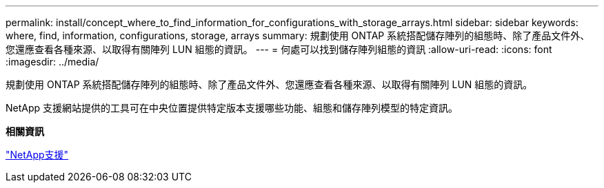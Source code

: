 ---
permalink: install/concept_where_to_find_information_for_configurations_with_storage_arrays.html 
sidebar: sidebar 
keywords: where, find, information, configurations, storage, arrays 
summary: 規劃使用 ONTAP 系統搭配儲存陣列的組態時、除了產品文件外、您還應查看各種來源、以取得有關陣列 LUN 組態的資訊。 
---
= 何處可以找到儲存陣列組態的資訊
:allow-uri-read: 
:icons: font
:imagesdir: ../media/


[role="lead"]
規劃使用 ONTAP 系統搭配儲存陣列的組態時、除了產品文件外、您還應查看各種來源、以取得有關陣列 LUN 組態的資訊。

NetApp 支援網站提供的工具可在中央位置提供特定版本支援哪些功能、組態和儲存陣列模型的特定資訊。

*相關資訊*

https://mysupport.netapp.com/site/global/dashboard["NetApp支援"]
